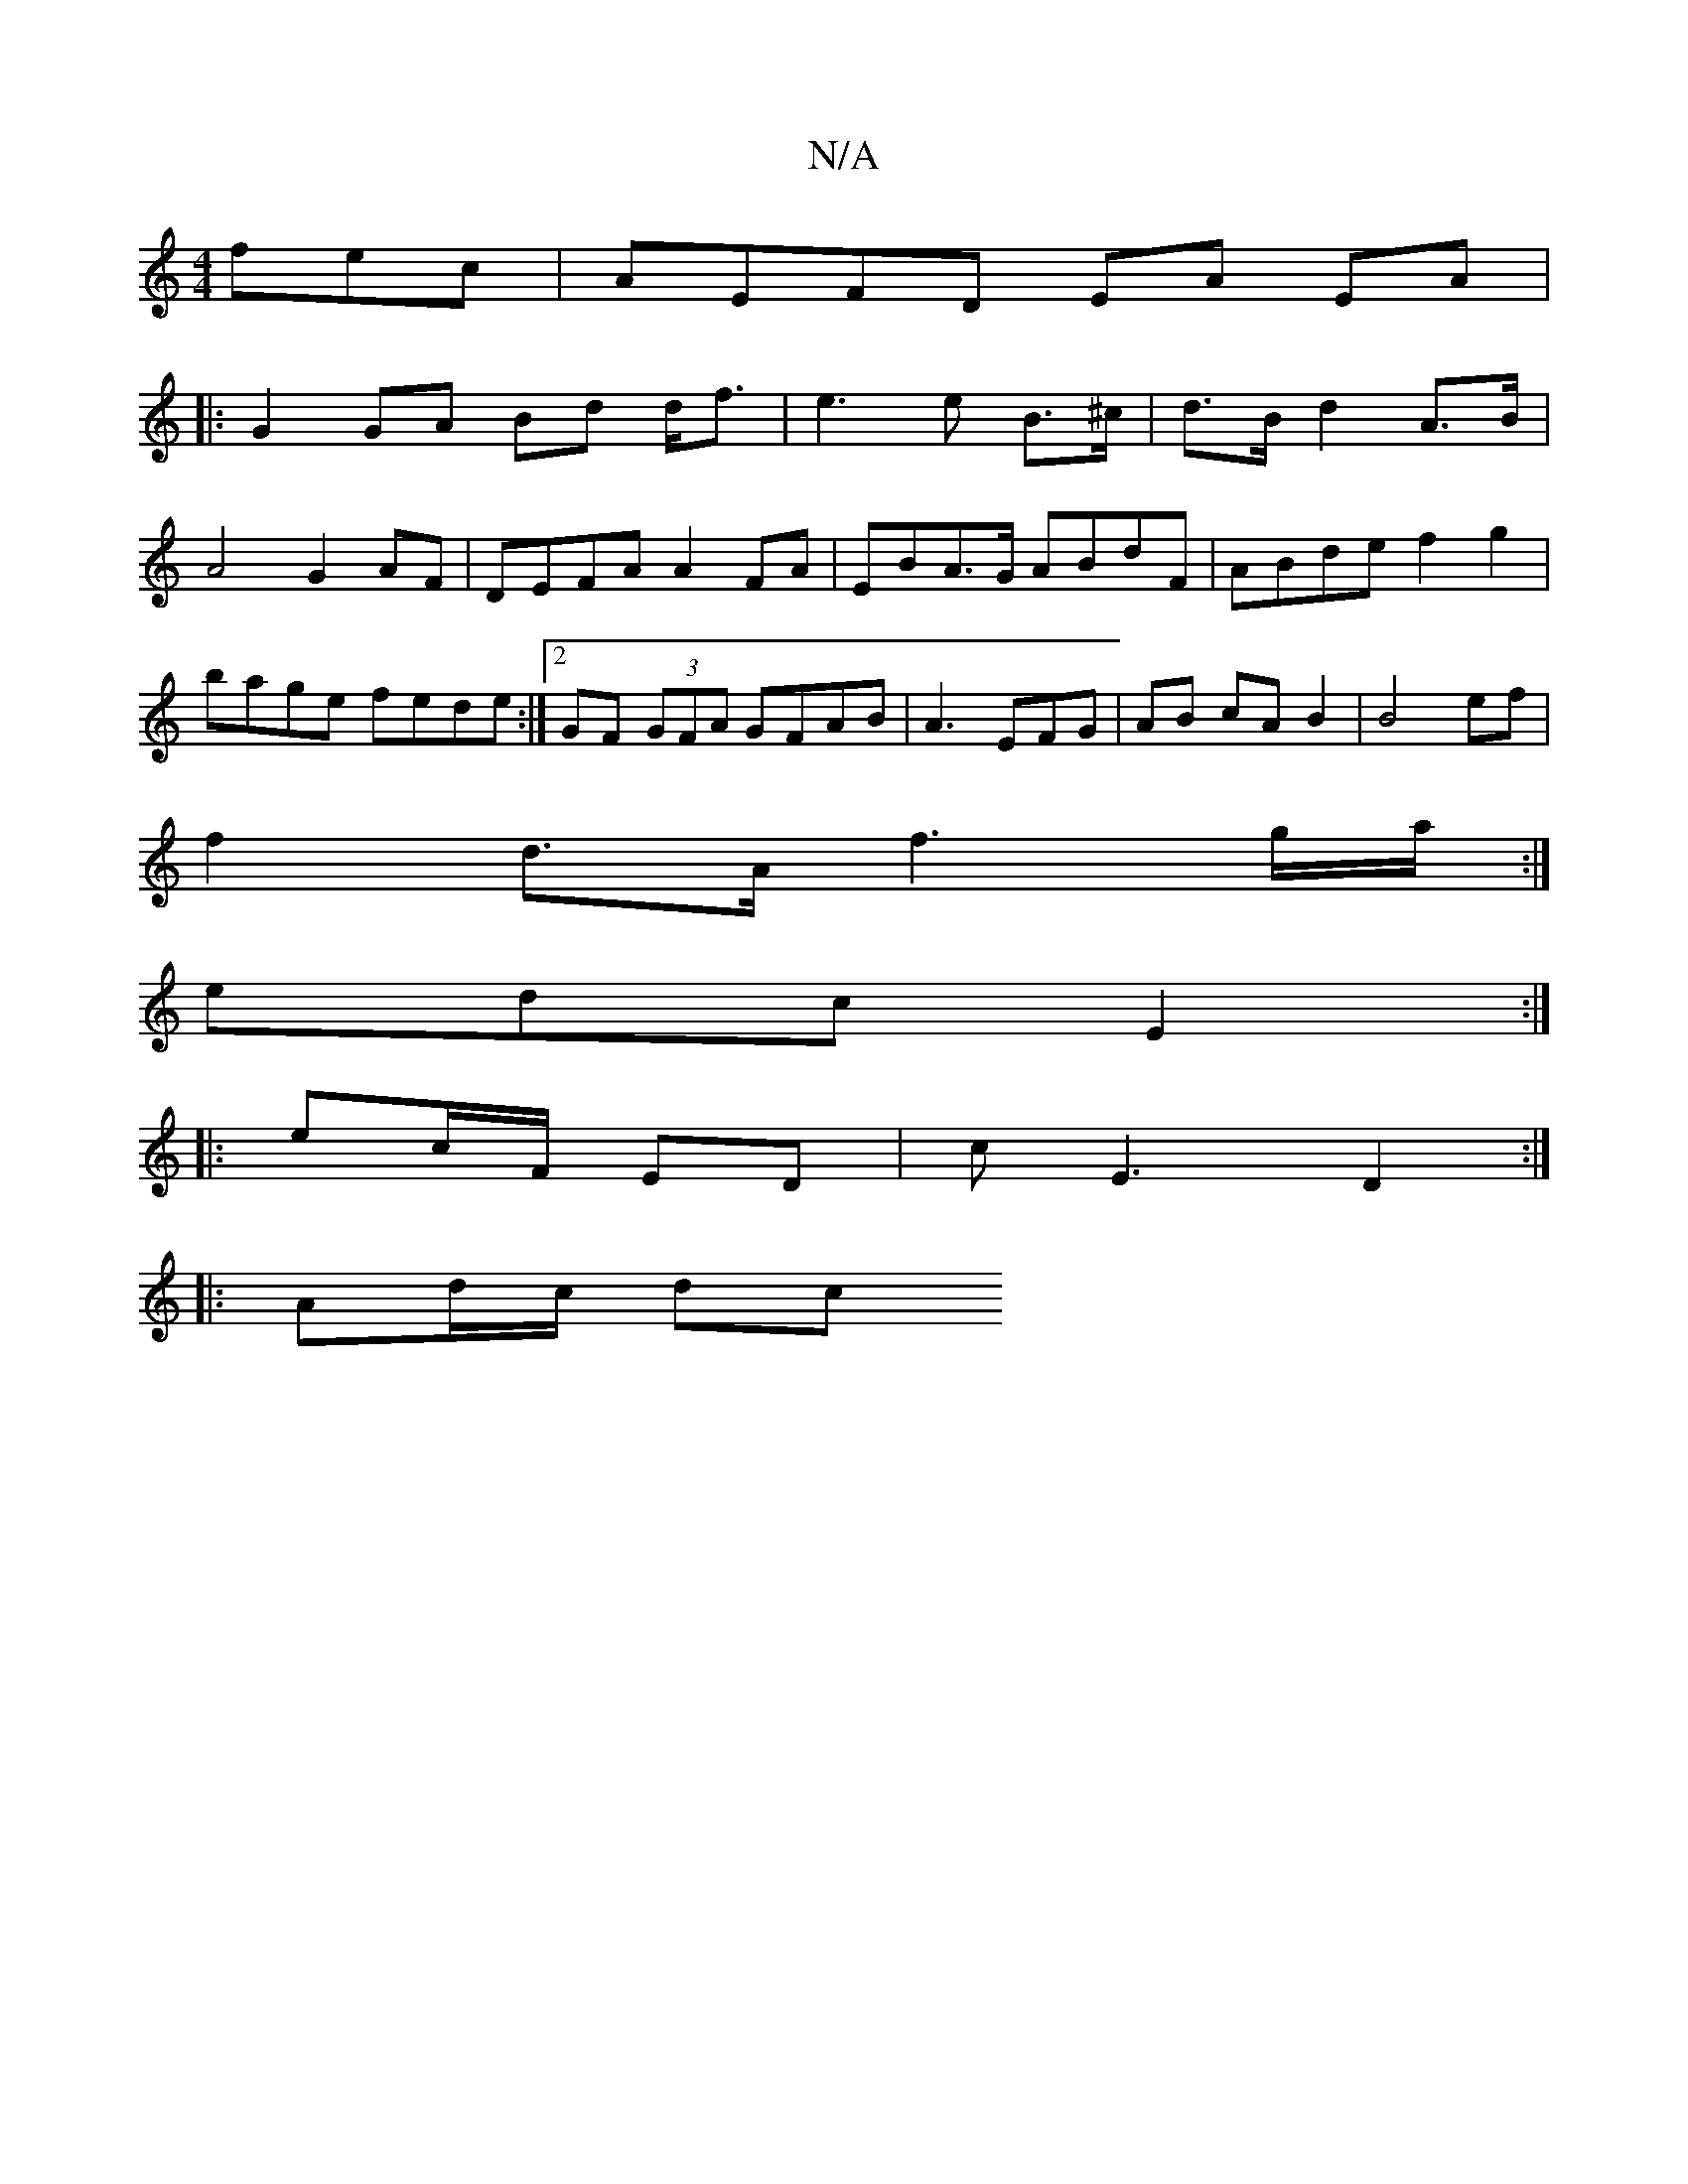 X:1
T:N/A
M:4/4
R:N/A
K:Cmajor
fec|AEFD EA EA|
|:G2 GA Bd d<f | e3 e B>^c|d>B d2 A>B|A4 G2 AF|DEFA A2FA|EBA>G ABdF|ABde f2 g2|bage fede:|2 GF (3GFA GFAB|A3 EFG|AB cA B2|B4 ef|
f2d>A f3 g/a/:|
edc E2:|
|:ec/F/ ED|cE3 D2:|
|:Ad/c/ dc